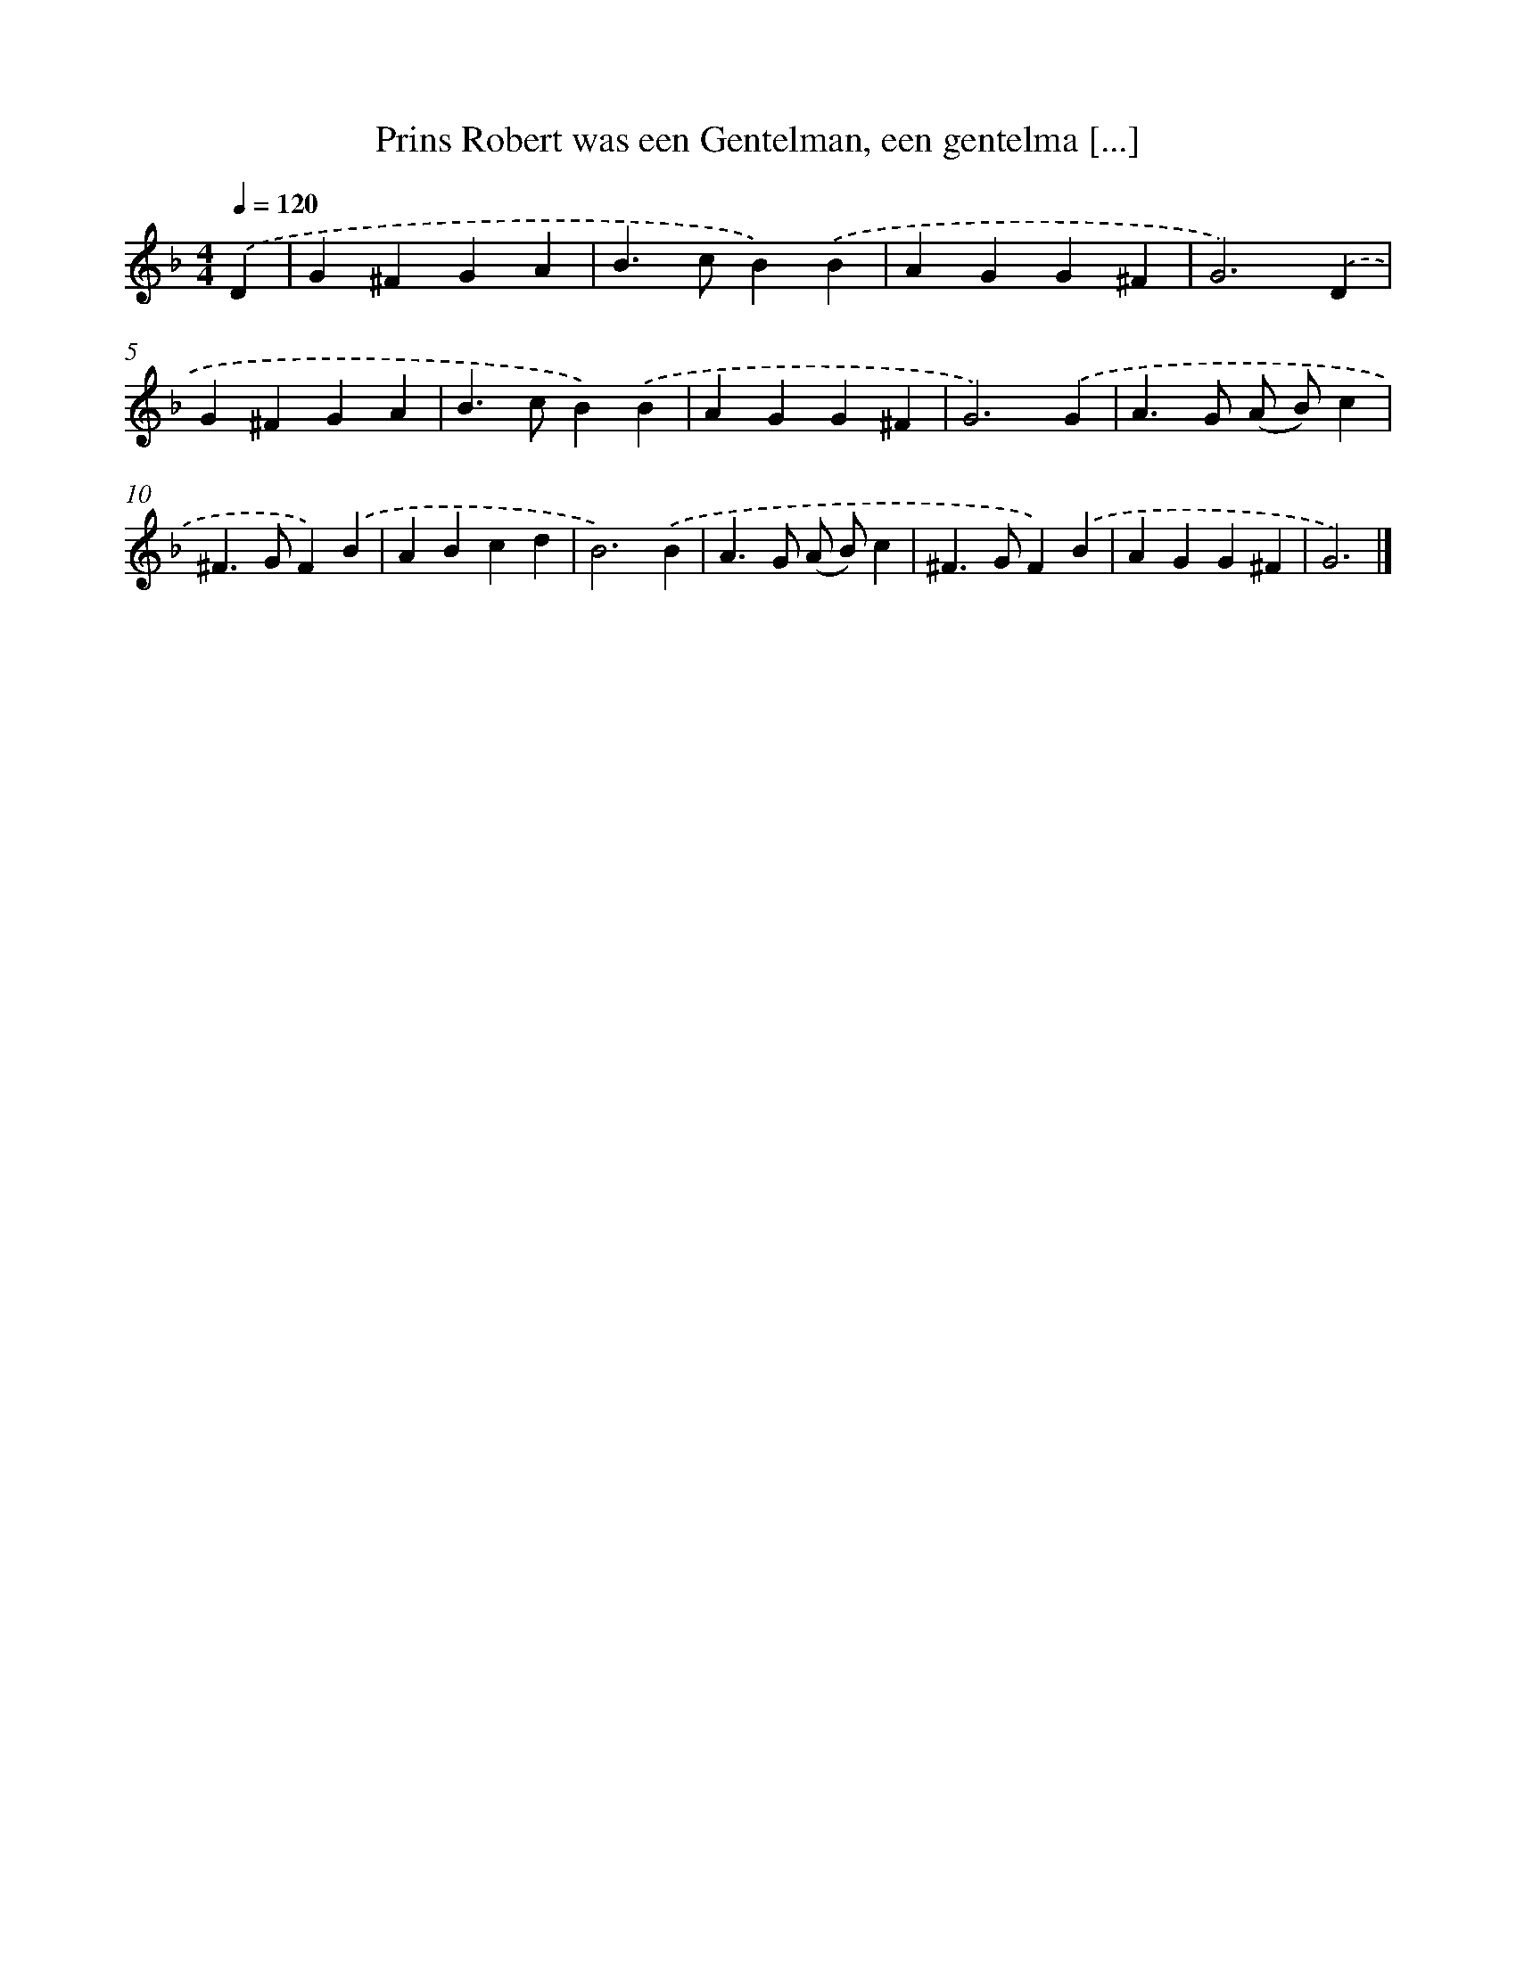 X: 5368
T: Prins Robert was een Gentelman, een gentelma [...]
%%abc-version 2.0
%%abcx-abcm2ps-target-version 5.9.1 (29 Sep 2008)
%%abc-creator hum2abc beta
%%abcx-conversion-date 2018/11/01 14:36:18
%%humdrum-veritas 868991027
%%humdrum-veritas-data 3873480644
%%continueall 1
%%barnumbers 0
L: 1/4
M: 4/4
Q: 1/4=120
K: F clef=treble
.('D [I:setbarnb 1]|
G^FGA |
B>cB).('B |
AGG^F |
G3).('D |
G^FGA |
B>cB).('B |
AGG^F |
G3).('G |
A>G (A/ B/)c |
^F>GF).('B |
ABcd |
B3).('B |
A>G (A/ B/)c |
^F>GF).('B |
AGG^F |
G3) |]

